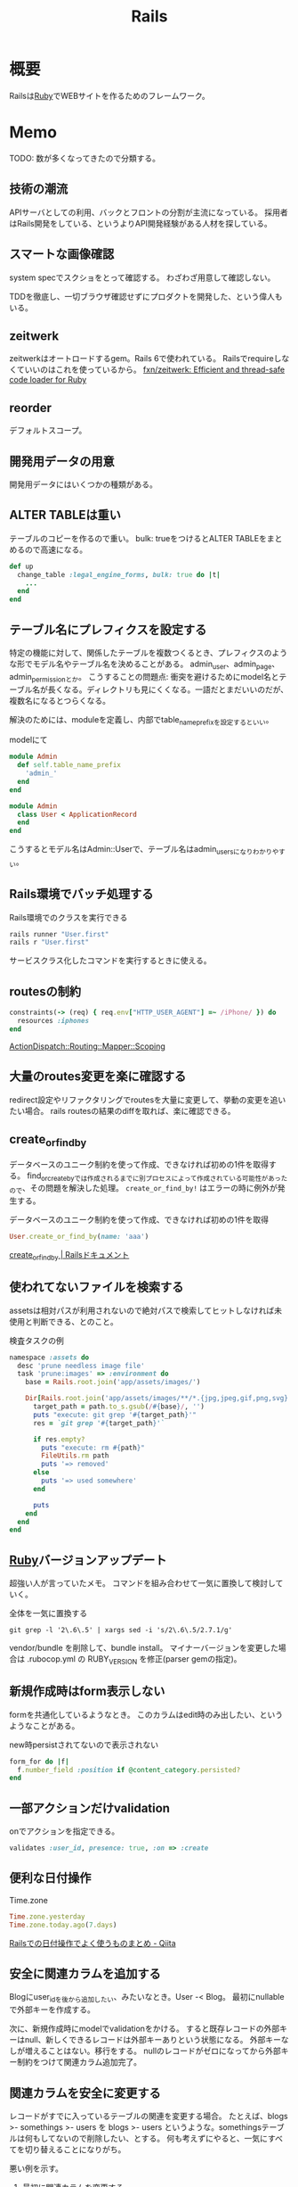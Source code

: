:PROPERTIES:
:ID:       e04aa1a3-509c-45b2-ac64-53d69c961214
:END:
#+title: Rails
* 概要
Railsは[[id:cfd092c4-1bb2-43d3-88b1-9f647809e546][Ruby]]でWEBサイトを作るためのフレームワーク。
* Memo
TODO: 数が多くなってきたので分類する。
** 技術の潮流
APIサーバとしての利用、バックとフロントの分割が主流になっている。
採用者はRails開発をしている、というよりAPI開発経験がある人材を探している。
** スマートな画像確認
system specでスクショをとって確認する。
わざわざ用意して確認しない。

TDDを徹底し、一切ブラウザ確認せずにプロダクトを開発した、という偉人もいる。
** zeitwerk
zeitwerkはオートロードするgem。Rails 6で使われている。
Railsでrequireしなくていいのはこれを使っているから。
[[https://github.com/fxn/zeitwerk][fxn/zeitwerk: Efficient and thread-safe code loader for Ruby]]
** reorder
デフォルトスコープ。
** 開発用データの用意
開発用データにはいくつかの種類がある。

** ALTER TABLEは重い
テーブルのコピーを作るので重い。
bulk: trueをつけるとALTER TABLEをまとめるので高速になる。
#+begin_src ruby
  def up
    change_table :legal_engine_forms, bulk: true do |t|
      ...
    end
  end
#+end_src
** テーブル名にプレフィクスを設定する
特定の機能に対して、関係したテーブルを複数つくるとき、プレフィクスのような形でモデル名やテーブル名を決めることがある。
admin_user、admin_page、admin_permissionとか。
こうすることの問題点: 衝突を避けるためにmodel名とテーブル名が長くなる。ディレクトリも見にくくなる。一語だとまだいいのだが、複数名になるとつらくなる。

解決のためには、moduleを定義し、内部でtable_name_prefixを設定するといい。

#+caption: modelにて
#+begin_src ruby
  module Admin
    def self.table_name_prefix
      'admin_'
    end
  end

  module Admin
    class User < ApplicationRecord
    end
  end
#+end_src

こうするとモデル名はAdmin::Userで、テーブル名はadmin_usersになりわかりやすい。
** Rails環境でバッチ処理する
#+caption: Rails環境でのクラスを実行できる
#+begin_src ruby
  rails runner "User.first"
  rails r "User.first"
#+end_src

サービスクラス化したコマンドを実行するときに使える。
** routesの制約
#+begin_src ruby
constraints(-> (req) { req.env["HTTP_USER_AGENT"] =~ /iPhone/ }) do
  resources :iphones
end
#+end_src

[[https://api.rubyonrails.org/v6.0.2/classes/ActionDispatch/Routing/Mapper/Scoping.html#method-i-constraints-label-Dynamic+request+matching][ActionDispatch::Routing::Mapper::Scoping]]
** 大量のroutes変更を楽に確認する
redirect設定やリファクタリングでroutesを大量に変更して、挙動の変更を追いたい場合。
rails routesの結果のdiffを取れば、楽に確認できる。
** create_or_find_by
データベースのユニーク制約を使って作成、できなければ初めの1件を取得する。
find_or_create_byでは作成されるまでに別プロセスによって作成されている可能性があったので、その問題を解決した処理。
~create_or_find_by!~ はエラーの時に例外が発生する。

#+caption: データベースのユニーク制約を使って作成、できなければ初めの1件を取得
#+begin_src ruby
  User.create_or_find_by(name: 'aaa')
#+end_src

[[https://railsdoc.com/page/create_or_find_by][create_or_find_by | Railsドキュメント]]
** 使われてないファイルを検索する
assetsは相対パスが利用されないので絶対パスで検索してヒットしなければ未使用と判断できる、とのこと。
#+caption: 検査タスクの例
#+begin_src ruby
namespace :assets do
  desc 'prune needless image file'
  task 'prune:images' => :environment do
    base = Rails.root.join('app/assets/images/')

    Dir[Rails.root.join('app/assets/images/**/*.{jpg,jpeg,gif,png,svg}')].each do |path|
      target_path = path.to_s.gsub(/#{base}/, '')
      puts "execute: git grep '#{target_path}'"
      res = `git grep '#{target_path}'`

      if res.empty?
        puts "execute: rm #{path}"
        FileUtils.rm path
        puts '=> removed'
      else
        puts '=> used somewhere'
      end

      puts
    end
  end
end
#+end_src
** [[id:cfd092c4-1bb2-43d3-88b1-9f647809e546][Ruby]]バージョンアップデート
超強い人が言っていたメモ。
コマンドを組み合わせて一気に置換して検討していく。
#+caption: 全体を一気に置換する
#+begin_src shell
git grep -l '2\.6\.5' | xargs sed -i 's/2\.6\.5/2.7.1/g'
#+end_src
vendor/bundle を削除して、bundle install。
マイナーバージョンを変更した場合は .rubocop.yml の RUBY_VERSION を修正(parser gemの指定)。
** 新規作成時はform表示しない
formを共通化しているようなとき。
このカラムはedit時のみ出したい、というようなことがある。
#+caption: new時persistされてないので表示されない
#+begin_src ruby
  form_for do |f|
    f.number_field :position if @content_category.persisted?
  end
#+end_src
** 一部アクションだけvalidation
#+caption: onでアクションを指定できる。
#+begin_src ruby
validates :user_id, presence: true, :on => :create
#+end_src
** 便利な日付操作
#+caption: Time.zone
#+begin_src ruby
Time.zone.yesterday
Time.zone.today.ago(7.days)
#+end_src

[[https://qiita.com/mmmm/items/efda48f1ac0267c95c29][Railsでの日付操作でよく使うものまとめ - Qiita]]
** 安全に関連カラムを追加する
Blogにuser_idを後から追加したい、みたいなとき。User -< Blog。
最初にnullableで外部キーを作成する。

次に、新規作成時にmodelでvalidationをかける。
すると既存レコードの外部キーはnull、新しくできるレコードは外部キーありという状態になる。
外部キーなしが増えることはない。移行をする。
nullのレコードがゼロになってから外部キー制約をつけて関連カラム追加完了。
** 関連カラムを安全に変更する
レコードがすでに入っているテーブルの関連を変更する場合。
たとえば、blogs >- somethings >- users を blogs >- users というような。somethingsテーブルは何もしてないので削除したい、とする。
何も考えずにやると、一気にすべてを切り替えることになりがち。

悪い例を示す。
1. 最初に関連カラムを変更する。
  #+caption: modelファイルで関連変更
  #+begin_src ruby
   belongs_to :user # 旧 belongs_to :something
  #+end_src
2. 旧関連を使ってたアプリケーション側をすべて変更する。MVCすべて。
3. 新しい関連カラムは空で、旧データを移行しないといけない。移行は↑のデプロイと同時にしないと不整合になる。デプロイと移行スクリプトの間の変更は無視されるから。
4. 1~3をまとめて一気にリリースする

ということで、大量な複数層の変更をぶっつけ本番でしないといけなくなる。途中で嫌になるだろうし、運が悪ければミスって大変なことになる。

ではどうするか。根本的なアイデアは、2つの関連を同時に保持しておくことだ。
同時に持っておけば、大丈夫なことを確認してから関連を変更するだけでいい。そうやって遅延させることで、一気にいろいろな変更をしなくてよくなる。

具体的にどうやるか。良い例。
#+caption: modelのbefore_saveでオンデマンドコピー
#+begin_src ruby
  class Blog < ApplicationRecord
    before_save do
      self.user_id ||= something.user_id
    end
  end
#+end_src

としておくと、保存時にblog.user_idとblog.something.user_idの両方に関連がコピーされる。somethingsを経由しないでよくなる。

既存データについても処理を追加しておく。
#+caption: modelにメソッドを作っておく
#+begin_src ruby
  class User < ApplicationRecord
    def migrate
      self.user_id ||= something.user_id
      save!
    end
  end
#+end_src
そして、全Userでmigrateを実行すれば既存データにも新しいカラムが入る。

既存データと新しく作成されるレコードをおさえたので、新旧2つの関連カラムは完全に同等になる。
ここまででマージ、リリースする。
問題ないことを確認したあとで、新旧カラムが使える状態を活かしてアプリケーション側の変更…実際の関連の変更をやる(一番の目的の箇所)。
ここまででマージ、リリースする。

その後、移行処理とカラムを削除して片付ければ完了。(あるいは移行処理は前の時点で消す)
関連カラムだけでなく、何かカラムを移すときにはすべて同様にできる。

実際のタスクでは、migration処理をする箇所は複数になるので前もって調査が必要。
** カラム名を安全に変更する
カラム名変更とアプリケーション側の変更を分け、変更範囲を狭める。
alias_attributeを追加する。すると、新しいカラム名でもアクセスできるようになる。
依存しているほかのアプリケーションの変更をする(new_user_idに書き換える)。
#+caption: modelファイルにて、追加
#+begin_src ruby
alias_attribute :new_user_id, :typo_user_id
#+end_src

それらを書き換えたらマージ、リリースする。
その後、カラム名を書き換えるマイグレーションを作成する。使っている箇所はないので安全に変更できる。
マイグレーション後、alias_attributeを削除する。
** テーブル名を安全に変更する
最初にmodel クラス名を変更し、テーブルの参照先に変更前のものを設定する。
#+begin_src ruby
  class Blog_After < ApplicationRecord
    self.table_name = :blog_before
  end
#+end_src
すると、アプリケーション側だけの変更で、DBの変更はない状態で動作上の変更はなくなる。
次にアプリケーションの、ほかの依存している箇所を修正する。
ここまで1つのPRにする。

テストが通ったりリリースできたら、テーブル名変更のマイグレーションを作成し、modelでのtable_name設定を削除するPRをつくる。
安全に変更が完了する。
テーブルの変更と、アプリケーションの変更を同時にやらないと安全だし分割できてすっきりする。
** modelのログを保持する
[[https://github.com/paper-trail-gem/paper_trail][paper-trail-gem/paper_trail: Track changes to your rails models]]
変更や差分、変更時の何らかの情報(つまり、作業者とか)を保存、閲覧できる。

[[https://github.com/ankit1910/paper_trail-globalid][ankit1910/paper_trail-globalid: An extension to paper_trail, using this you can fetch actual object who was responsible for this change]]
paper_trailの拡張。変更したか取得できるようになる。
** サロゲートキー
Railsでいうところの ~id~ のこと。Rails5 からはbigintで設定されている。
主キーとして使う人工的な値、というのがポイント。

[[https://e-words.jp/w/%E3%82%B5%E3%83%AD%E3%82%B2%E3%83%BC%E3%83%88%E3%82%AD%E3%83%BC.html][サロゲートキー（surrogate key）とは - IT用語辞典 e-Words]]
#+begin_quote
サロゲートキーとは、データベースのテーブルの主キーとして、自動割り当ての連続した通し番号のように、利用者や記録する対象とは直接関係のない人工的な値を用いること。また、そのために設けられたカラムのこと。
#+end_quote
** ロールバックできないマイグレーションであることを明示する
たいていの場合はコメントでロールバックできないなどと書けばよいが、rollbackが破壊的な動作になる場合があるのでdownに書く。
#+caption: ActiveRecord::IrreversibleMigration
#+begin_src ruby
  def down
    raise ActiveRecord::IrreversibleMigration
  end
#+end_src
** null制約を追加しつつdefault設定
[[https://qiita.com/akinov/items/852fe789fe98a44350a9][Railsのmigrationで後からNULL制約を設定する - Qiita]]

null制約追加には、 ~change_column_null~ を使う。
null制約だけ追加すると変更前にnullだったレコードでエラーになってしまうので、同時にdefaultを設定するとよい。

#+caption: null制約 + default設定
#+begin_src ruby
class ChangePointColumnOnPost < ActiveRecord::Migration[5.2]
  def change
    change_column_null :posts, :point, false, 0
    change_column_default :posts, :point, from: nil, to: 0
  end
end
#+end_src

#+caption: ↑falseはnullオプション
#+begin_src ruby
  change_column_null(table_name, column_name, null, default = nil)
#+end_src
** migrationファイルによる不整合解消タスク
migrationファイルは一部DSLが扱われるだけで普通のrubyファイルと変わらない。
データベースの不整合を解消することにも使える。

#+caption:
#+begin_src ruby
  def up
    Blog.unscoped.where(user_id: nil).delete_all
  end
#+end_src
というように。
環境別にconsoleでコマンドを実行する必要がないので便利。
** unscopedでdefault_scopeを無効化
~unscoped~ はdefault_scopeを無効化する。
[[https://apidock.com/rails/ActiveRecord/Base/unscoped/class][unscoped (ActiveRecord::Base) - APIdock]]

#+caption: 自動でpublishedの条件が発行されていることがわかる
#+begin_src ruby
  class Post < ActiveRecord::Base
    def self.default_scope
      where :published => true
    end
  end

  Post.all          # Fires "SELECT * FROM posts WHERE published = true"
  Post.unscoped.all # Fires "SELECT * FROM posts"
#+end_src

#+caption: default_scopeの条件がなくなる
#+begin_src ruby
  Post.unscoped {
    Post.limit(10) # Fires "SELECT * FROM posts LIMIT 10"
  }
#+end_src
** inverse_ofで双方向の不整合を防ぐ
[[https://qiita.com/itp926/items/9cac175d3b35945b8f7e][inverse_of について - Qiita]]

双方向の関連付けの不整合を防ぐ関連オプション。belongs_to, has_many等ではデフォルトでオンになっているよう。

#+caption:
#+begin_src ruby
  class Category
    has_many :blog
  end

  class Order
    belongs_to :category
  end
#+end_src

#+caption: 不整合
#+begin_src ruby
  c = Category.first
  b = c.orders.first

  c.title = "change"
  c.title == b.category.title #=> false 値は異なる
  c.equal? b.category #=> false 同じオブジェクトでない
#+end_src
inverse_ofを使うと同じオブジェクトを使うようになる。
** リレーションの不整合検知
よくわからない。

#+caption: 不整合検知タスク
#+begin_src ruby
desc '外部キーの整合性を検証する'
task extract_mismatch_records: :environment do
  Rails.application.eager_load!

  ApplicationRecord.subclasses.each do |model|
    model.reflections.select { |_, reflection| reflection.is_a?(ActiveRecord::Reflection::BelongsToReflection) }.each do |name, reflection|
      model_name = model.model_name.human
      foreign_key = reflection.options[:foreign_key] || "#{name}_id"

      unless model.columns.any? { |column| column.name == foreign_key.to_s }
        puts "💢 #{model_name} には #{foreign_key} フィールドがありません"
        next
      end

      parent_model_class_name = reflection.options[:class_name] || reflection.name.to_s.classify
      parent_model = parent_model_class_name.safe_constantize

      unless parent_model
        puts "💢 #{model_name} が依存している #{parent_model_class_name} は参照できません"
        next
      end

      parent_model_name = parent_model.model_name.human

      begin
        # NOTE: 親テーブルのIDとして存在しない外部キーの数を照会
        relation = model.unscoped.where.not(foreign_key => parent_model.unscoped.select(:id)).where.not(foreign_key => nil)
        sql = relation.to_sql
        count = relation.count

        if count.zero?
          puts "💡 #{model_name} の #{parent_model_name} の外部キーは整合性が保証されています" unless ENV['ONLY_FAILURE']
        else
          puts "💣 #{model_name} の #{parent_model_name} の外部キーで不正なキーが #{count} 件 設定されています"
        end

        if ENV['DEBUG']
          puts "=> #{sql}\n"
          puts
        end
      rescue StandardError
        # NOTE: マスタデータの場合はスキップ
        puts "🈳 #{model_name} の #{parent_model_name} の整合性の検証をスキップしました" unless ENV['ONLY_FAILURE']
      end
    end
  end
end
#+end_src

Reflectionクラスはアソシエーション関係のmoduleのよう。
https://github.com/kd-collective/rails/blob/f132be462b957ea4cd8b72bf9e7be77a184a887b/activerecord/lib/active_record/reflection.rb#L49

#+begin_quote
Reflection enables the ability to examine the associations and aggregations of Active Record classes and objects. This information, for example, can be used in a form builder that takes an Active Record object and creates input fields for all of the attributes depending on their type and displays the associations to other objects.

Reflectionを使用すると、Active Recordのクラスやオブジェクトの関連付けや集計を調べることができます。この情報は、例えば、Active Recordオブジェクトを受け取り、その型に応じてすべての属性の入力フィールドを作成します。他のオブジェクトとの関連を表示するフォームビルダーで使用できます。
#+end_quote

Reflectionに関する記事。
[[https://qiita.com/kkyouhei/items/067d5bb8d79c71f1646b][Railsのコードを読む アソシエーションについて - Qiita]]
** クエリ高速化
ネストしてクエリを発行してるときは何かがおかしい。

- parent_category -> category -> blog のような構造

#+caption: ひどいクエリメソッド
#+begin_src ruby
  parent_categories.each do |parent_category|
    parent_category.categories.each do |category|
      category.blogs.each do |blog|
        @content << blog.content
      end
    end
  end
#+end_src

- parent_category -> category -> blog

#+caption: joins
#+begin_src ruby
  Blog.joins(categories: category)
    .merge(Category.where(parent_category: parent_large_categories))
#+end_src
** Migrationファイルをまとめて高速化する
Migrationファイルは変更しないのが基本だが、数が多い場合、 ~rails migrate:reset~ に時間がかかる。

db/schema.rbの内容を、最新のタイムスタンプのマイグレーションにコピーする。

- つまり現在のDB状況が、そのまま1つのmigrationとなる。DSLが同じなので問題ない。
- migrationのタイムスタンプは既に実行済みのため、動作に影響しない。
** Gemfileで環境指定する
Gemfileのgroupキーワードは、指定環境でしかインストールしないことを示す。

#+caption: developmentでしかインストールされない
#+begin_src ruby
  group :development do
    gem 'annotate', require: false
  end
#+end_src

なので環境を指定せずにテストを実行したとき、gem not foundが出る。実行されたのがdevelopment環境で、テストのgemが読み込まれてないから。 ~RAILS_ENV=test~ がついているか確認する。
** 論理削除と物理削除
論理削除は削除したときレコードを削除するのではなく、フラグをトグルするもの。
逆に物理削除はレコードから削除すること。

論理削除のメリットは、データが戻せること。

が、データベースの運用的に、後から問題となることの方が多い。

- 削除フラグを付け忘れると事故になる。削除したはずなのに表示したり、計算に入れたりしてしまう
- データが多くなるためパフォーマンスが悪くなる

Railsではgem act_as_paranoidを使って簡単に論理削除処理を追加できる。deleted_atカラムを論理削除を管理するフラグとして用いる。
** find、find_by、whereの違い
[[https://qiita.com/tsuchinoko_run/items/f3926caaec461cfa1ca3][find、find_by、whereの違い - Qiita]]

- find :: 各モデルのidを検索キーとしてデータを取得するメソッド。モデルインスタンスが返る
- find_by :: id以外をキーとして検索。複数あった場合は最初だけ取る。モデルインスタンスが返る。
- where :: id以外をキーとして検索。モデルインスタンスの入った配列が返る。
** acts_as_list
acts_as_listは順番を管理するgem。
[[https://github.com/brendon/acts_as_list][brendon/acts_as_list: An ActiveRecord plugin for managing lists.]]

順番の生成と、操作を可能にする。
modelに順番カラムを指定すると、create時に自動で番号が格納される。
逆にフォームで番号格納しているとそれが優先して入るため自動採番されない。
new時には番号フォームを表示しないなどが必要。
** テーブル名と名前空間
** pluck
~pluck~ は、各レコードを丸ごとオブジェクトとしてとってくるのではなく、引数で指定したカラムのみの *配列* で返すメソッド。
[[https://railsdoc.com/page/model_pluck][pluck | Railsドキュメント]]

~select~ はカラム指定というところは同じだがオブジェクトを返す。
** まとめて処理して高速化
1つ1つ処理するのではなくて、同時に複数のレコードを処理することで高速化する。
** 該当レコード数が莫大な場合
メモリに全体を展開するのでなく、ある数ずつ展開してメモリ消費を抑える。

[[https://railsdoc.com/page/find_each][find_each | Railsドキュメント]] ... 1件ずつ処理。
[[https://railsdoc.com/page/find_in_batches][find_in_batches | Railsドキュメント]] ... 配列で処理。

** 並列処理の例
parallel gemによって。
#+caption: 例
#+begin_src ruby
  require 'parallel'
  result = Parallel.each(1..10) do |item|
      item ** 2
  end
#+end_src
** 開発に便利なページ
- /rails/info/routes
  routes一覧。
- /letter_opener(自分で設定する)
  送信したメール一覧を見られる。
  gemが入ってる場合。
  [[https://github.com/ryanb/letter_opener][ryanb/letter_opener: Preview mail in the browser instead of sending.]]
- rails/mailers/
  Action Mailerのプレビューを見られる。
  previewを準備しておくといちいち送信せずとも、ローカルでダミーが入った文面を確認できる。
** 開発環境でしか使えないメソッドが存在する
~class_name~ は開発環境でしか使えない。
gemによってはそういうパターンで使えないことがあることに注意しておく。

- https://stackoverflow.com/questions/38776080/method-class-name-undefined-for-class-object-in-rails
#+begin_quote
class_name method is defined by yard gem. it works only development env.
#+end_quote
** rails console -s
~rails console -s~ としてconsole起動すると、sandbox-modeになりコンソール内のDB操作が終了時にリセットされる。
便利。
** rails cできないとき
springはキャッシュを保存して次のコマンド実行を早くするgem。
テストも高速化できるので便利だが、たまに壊れて反映しなくなったりする。

まずspringを止めて確認する。
#+begin_src shell
  bundle exec spring stop
#+end_src
** system specでTCP error がでるとき
テストがある程度の長さを超えると、メモリの量が足りなくなってエラーを出す。
特にMacだと起こるよう。
#+begin_src shell
  ulimit -n 1024
#+end_src
** seed_fuのlint
走らせてエラーがないかチェックする。
#+begin_src ruby
namespace :db do
  namespace :seed_fu do
    desc 'Verify that all fixtures are valid'
    task lint: :environment do
      if Rails.env.test?
        conn = ActiveRecord::Base.connection

        %w[development test production].each do |env|
          conn.transaction do
            SeedFu.seed("db/fixtures/#{env}")
            raise ActiveRecord::Rollback
          end
        end
      else
        system("bundle exec rails db:seed_fu:lint RAILS_ENV='test'")
        raise if $CHILD_STATUS.exitstatus.nonzero?
      end
    end
  end
end
#+end_src
** どのメソッドか調べる
どのgemのメソッドかわからないときに ~source_location~ が便利。
https://docs.ruby-lang.org/ja/latest/method/Method/i/source_location.html
#+begin_src ruby
  character.method(:draw).source_location
#+end_src
** DBリセット
環境を指定して、リセットを行う。
データの初期化にseed_fu gemを使っている。

#+begin_src shell
  bundle exec rails db:migrate:reset && rails db:seed_fu
#+end_src
** デイリーでやること
gemのupdateやマイグレーションが起きたときにやる。
どこかで定型化して一気に実行するようにする。
#+begin_src shell
  git checkout develop && bundle install && bundle exec rails db:migrate
#+end_src
** scope
scopeはクラスメソッド的なやつ。
インスタンスには使えない。 ~User.scope...~
[[https://railsguides.jp/active_record_querying.html#%E3%82%B9%E3%82%B3%E3%83%BC%E3%83%97][Active Record クエリインターフェイス - Railsガイド]]

#+begin_quote
スコープを設定することで、関連オブジェクトやモデルへのメソッド呼び出しとして参照される、よく使用されるクエリを指定することができます。
#+end_quote
** validation
~valid?~ はAction Modelのバリデーションメソッド。
[[https://devdocs.io/rails~6.1/activemodel/validations#method-i-valid-3F][Ruby on Rails 6.1 / ActiveModel::Validations#valid? — DevDocs]]
引っかかってたらfalseになる。
オーバーライドしてしまいそうになるメソッド名なのに注意。
** ネストしたvalidateは反応しない
 特定の条件だけで発動するvalidation + 条件。`with_options: if`内で`if`を使うと、中のif条件が優先して実行されるため、こう書く必要がある。
#+begin_src ruby
  validates :term_date, date: { after: proc { Time.zone.now } }, if: proc { |p| p.term_date? && p.sellable?  }
#+end_src
** N+1問題
[[id:8b69b8d4-1612-4dc5-8412-96b431fdd101][SQL]]がたくさん実行されて遅くなること。ループしているとレコードの数だけSQLが発行され、一気に遅くなる。
includesを使うと少ないSQLにまとめられる。
https://qiita.com/hirotakasasaki/items/e0be0b3fd7b0eb350327

#+caption: includesで関連テーブルをまとめて取得する
#+begin_src ruby
  Page.includes(:category)
#+end_src
** 子のデータが存在するとき関連削除しないようにする
~dependent: destroy~ だと子のデータもすべて破壊して整合性を保つ。
それでは具合が悪いときもあるので、消さないようにする。
#+begin_src ruby
  has_many :contents, dependent: :restrict_with_error
#+end_src

あるいは、外部キーをnull更新する方法もある(nullableであれば)。
#+begin_src ruby
  has_many :contents, dependent: :nullify
#+end_src
** 文字列で返ってくる真偽値をbooleanオブジェクトに変換する
文字列で返ってくる真偽値を、booleanオブジェクトとして扱いとき。ActiveModelのmoduleを使用する。
言われてみるとDBでは文字列かをあまり意識せずに使える。
#+begin_src ruby
  ActiveModel::Type::Boolean.new.cast(value) == true
#+end_src
** slimで条件分岐
[[https://qiita.com/mishiwata1015/items/407e924263d698ddeaae][【Rails】Slimで入れ子になっている要素の親タグのみを分岐させる - Qiita]]
閉じタグがないため階層の上だけ条件分岐するためには特殊な書き方が必要になる。
#+begin_export html
- unless request.variant.present? && request.variant.include?(:phone)
  / PCでのみサイドバーに
  - args = [:section, class: 'sidebar']
- else
  / スマホではメインコンテンツに入れる
  - args = [:section]
= content_tag(*args)
#+end_export
* Tasks
** TODO Advanced Rails Recipe
** TODO [[https://dxd2021.cto-a.org/program/time-table/b-3][クソコード動画「Userクラス」で考える技術的負債解消の観点/DXD2021]]
クソコードから学ぶ。
** TODO loggerを自動オン
Rails console。ENVで分岐すれば本番コンソールでログレベルを上げる、ということができるはず。
** TODO [[https://railsguides.jp/][Ruby on Rails ガイド：体系的に Rails を学ぼう]]
:LOGBOOK:
CLOCK: [2021-10-10 Sun 14:09]--[2021-10-10 Sun 14:43] =>  0:34
:END:
Rails のドキュメント。
** TODO [[https://www.codewithjason.com/understanding-factory-bot-syntax-coding-factory-bot/][Understanding Factory Bot syntax by coding your own Factory Bot - Code with Jason]]
Factory Botの作り方。
** TODO Tips文書化
DEADLINE: <2021-12-26 Sun 22:50>
:LOGBOOK:
CLOCK: [2021-12-26 Sun 15:43]--[2021-12-26 Sun 17:40] =>  1:57
CLOCK: [2021-12-23 Thu 10:01]--[2021-12-23 Thu 10:56] =>  0:55
:END:
- 5730
* Archive
** DONE 誤字
CLOSED: [2021-09-09 木 09:18]
https://github.com/carrierwaveuploader/carrierwave/blob/a3ffc5381e70a4014b61b27b35540aa3b945910d/README.md#retry-option-for-douwload-from-remote-location

PR送信完了。一字だけ。
* References
** [[https://tech.kitchhike.com/entry/2017/03/07/190739][DHH流のルーティングで得られるメリットと、取り入れる上でのポイント - KitchHike Tech Blog]]
ルーティングをどうするかの指針。
** [[https://github.com/ankane/strong_migrations][ankane/strong_migrations: Catch unsafe migrations in development]]
READMEに安全なマイグレーションの説明がある。
** [[https://tech.speee.jp/entry/2020/06/30/110000][reg-suit によるビジュアルリグレッションテストで Rails アプリの CSS 改善サイクルが回り始めた話 - Speee DEVELOPER BLOG]]
ビジュアルリグレッションテストの運用方法。
** [[https://zenn.dev/yukito0616/articles/d3b7032e9f1e90][Only My Rails Way]]
Rails Wayの定義について。
** [[https://discuss.rubyonrails.org/][Ruby on Rails Discussions - Ruby on Rails Discussions]]
Rails開発のディスカッション。
** [[https://www.slideshare.net/ockeghem/ruby-on-rails-security-142250872][Railsエンジニアのためのウェブセキュリティ入門]]
わかりやすいスライド。
** [[https://techracho.bpsinc.jp/hachi8833/2020_05_13/91211][Rails開発者が採用面接で聞かれる想定Q&A 53問（翻訳）｜TechRacho by BPS株式会社]]
ちゃんとRailsガイドを読まないときついな。
